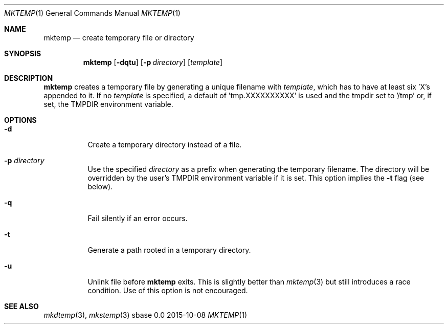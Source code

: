 .Dd 2015-10-08
.Dt MKTEMP 1
.Os sbase 0.0
.Sh NAME
.Nm mktemp
.Nd create temporary file or directory
.Sh SYNOPSIS
.Nm
.Op Fl dqtu
.Op Fl p Ar directory
.Op Ar template
.Sh DESCRIPTION
.Nm
creates a temporary file by generating a unique filename with
.Ar template ,
which has to have at least six 'X's appended to it.  If no
.Ar template
is specified, a default of 'tmp.XXXXXXXXXX' is used and the
tmpdir set to '/tmp' or, if set, the TMPDIR environment variable.
.Sh OPTIONS
.Bl -tag -width Ds
.It Fl d
Create a temporary directory instead of a file.
.It Fl p Ar directory
Use the specified
.Ar directory
as a prefix when generating the temporary filename. The directory will be
overridden by the user's
.Ev TMPDIR
environment variable if it is set. This option implies the
.Fl t
flag (see below).
.It Fl q
Fail silently if an error occurs.
.It Fl t
Generate a path rooted in a temporary directory.
.It Fl u
Unlink file before
.Nm
exits. This is slightly better than
.Xr mktemp 3
but still introduces a race condition. Use of this option is not encouraged.
.El
.Sh SEE ALSO
.Xr mkdtemp 3 ,
.Xr mkstemp 3
